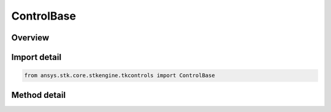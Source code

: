 ControlBase
===========

.. py:class:: ansys.stk.core.stkengine.tkcontrols.ControlBase

   Frame

   Base class for Tkinter controls.

.. py:currentmodule:: ControlBase


Overview
--------

.. tab-set::

    .. tab-item:: Methods

        .. list-table::
            :header-rows: 0
            :widths: auto

            * - :py:attr:`~ansys.stk.core.stkengine.tkcontrols.ControlBase.destroy`
              - Occurs before the frame is destroyed.

Import detail
-------------

.. code-block:: python

    from ansys.stk.core.stkengine.tkcontrols import ControlBase


Method detail
-------------

.. py:method:: destroy(self)
    :canonical: ansys.stk.core.stkengine.tkcontrols.ControlBase.destroy

    Occurs before the frame is destroyed.



